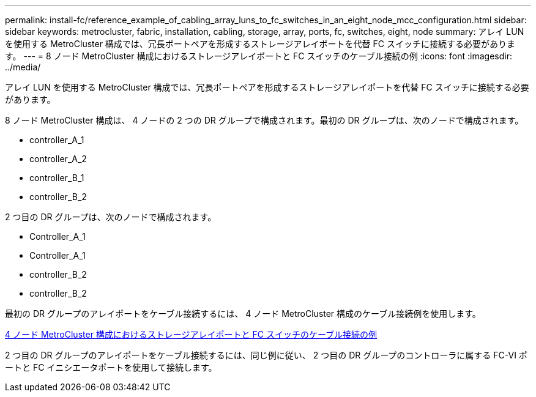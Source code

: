 ---
permalink: install-fc/reference_example_of_cabling_array_luns_to_fc_switches_in_an_eight_node_mcc_configuration.html 
sidebar: sidebar 
keywords: metrocluster, fabric, installation, cabling, storage, array, ports, fc, switches, eight, node 
summary: アレイ LUN を使用する MetroCluster 構成では、冗長ポートペアを形成するストレージアレイポートを代替 FC スイッチに接続する必要があります。 
---
= 8 ノード MetroCluster 構成におけるストレージアレイポートと FC スイッチのケーブル接続の例
:icons: font
:imagesdir: ../media/


[role="lead"]
アレイ LUN を使用する MetroCluster 構成では、冗長ポートペアを形成するストレージアレイポートを代替 FC スイッチに接続する必要があります。

8 ノード MetroCluster 構成は、 4 ノードの 2 つの DR グループで構成されます。最初の DR グループは、次のノードで構成されます。

* controller_A_1
* controller_A_2
* controller_B_1
* controller_B_2


2 つ目の DR グループは、次のノードで構成されます。

* Controller_A_1
* Controller_A_1
* controller_B_2
* controller_B_2


最初の DR グループのアレイポートをケーブル接続するには、 4 ノード MetroCluster 構成のケーブル接続例を使用します。

xref:reference_example_of_cabling_array_luns_to_fc_switches_in_a_four_node_mcc_configuration.adoc[4 ノード MetroCluster 構成におけるストレージアレイポートと FC スイッチのケーブル接続の例]

2 つ目の DR グループのアレイポートをケーブル接続するには、同じ例に従い、 2 つ目の DR グループのコントローラに属する FC-VI ポートと FC イニシエータポートを使用して接続します。
